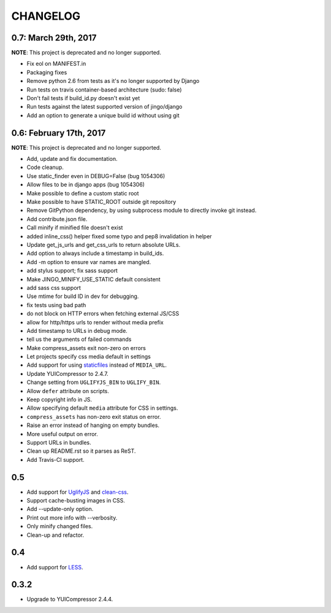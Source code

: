 =========
CHANGELOG
=========

0.7: March 29th, 2017
=====================

**NOTE**: This project is deprecated and no longer supported.

* Fix eol on MANIFEST.in
* Packaging fixes
* Remove python 2.6 from tests as it's no longer supported by Django
* Run tests on travis container-based architecture (sudo: false)
* Don't fail tests if build_id.py doesn't exist yet
* Run tests against the latest supported version of jingo/django
* Add an option to generate a unique build id without using git


0.6: February 17th, 2017
========================

**NOTE**: This project is deprecated and no longer supported.

* Add, update and fix documentation.
* Code cleanup.
* Use static_finder even in DEBUG=False (bug 1054306)
* Allow files to be in django apps (bug 1054306)
* Make possible to define a custom static root
* Make possible to have STATIC_ROOT outside git repository
* Remove GitPython dependency, by using subprocess module to directly invoke git instead.
* Add contribute.json file.
* Call minify if minified file doesn't exist
* added inline_css() helper fixed some typo and pep8 invalidation in helper
* Update get_js_urls and get_css_urls to return absolute URLs.
* Add option to always include a timestamp in build_ids.
* Add -m option to ensure var names are mangled.
* add stylus support; fix sass support
* Make JINGO_MINIFY_USE_STATIC default consistent
* add sass css support
* Use mtime for build ID in dev for debugging.
* fix tests using bad path
* do not block on HTTP errors when fetching external JS/CSS
* allow for http/https urls to render without media prefix
* Add timestamp to URLs in debug mode.
* tell us the arguments of failed commands
* Make compress_assets exit non-zero on errors
* Let projects specify css media default in settings
* Add support for using staticfiles_ instead of ``MEDIA_URL``.
* Update YUICompressor to 2.4.7.
* Change setting from ``UGLIFYJS_BIN`` to ``UGLIFY_BIN``.
* Allow ``defer`` attribute on scripts.
* Keep copyright info in JS.
* Allow specifying default ``media`` attribute for CSS in settings.
* ``compress_assets`` has non-zero exit status on error.
* Raise an error instead of hanging on empty bundles.
* More useful output on error.
* Support URLs in bundles.
* Clean up README.rst so it parses as ReST.
* Add Travis-CI support.

.. _staticfiles: https://docs.djangoproject.com/en/dev/howto/static-files/


0.5
===

* Add support for UglifyJS_ and clean-css_.
* Support cache-busting images in CSS.
* Add --update-only option.
* Print out more info with --verbosity.
* Only minify changed files.
* Clean-up and refactor.


.. _UglifyJS: http://marijnhaverbeke.nl/uglifyjs
.. _clean-css: https://github.com/GoalSmashers/clean-css


0.4
===

* Add support for LESS_.

.. _LESS: http://lesscss.org/


0.3.2
=====

* Upgrade to YUICompressor 2.4.4.
